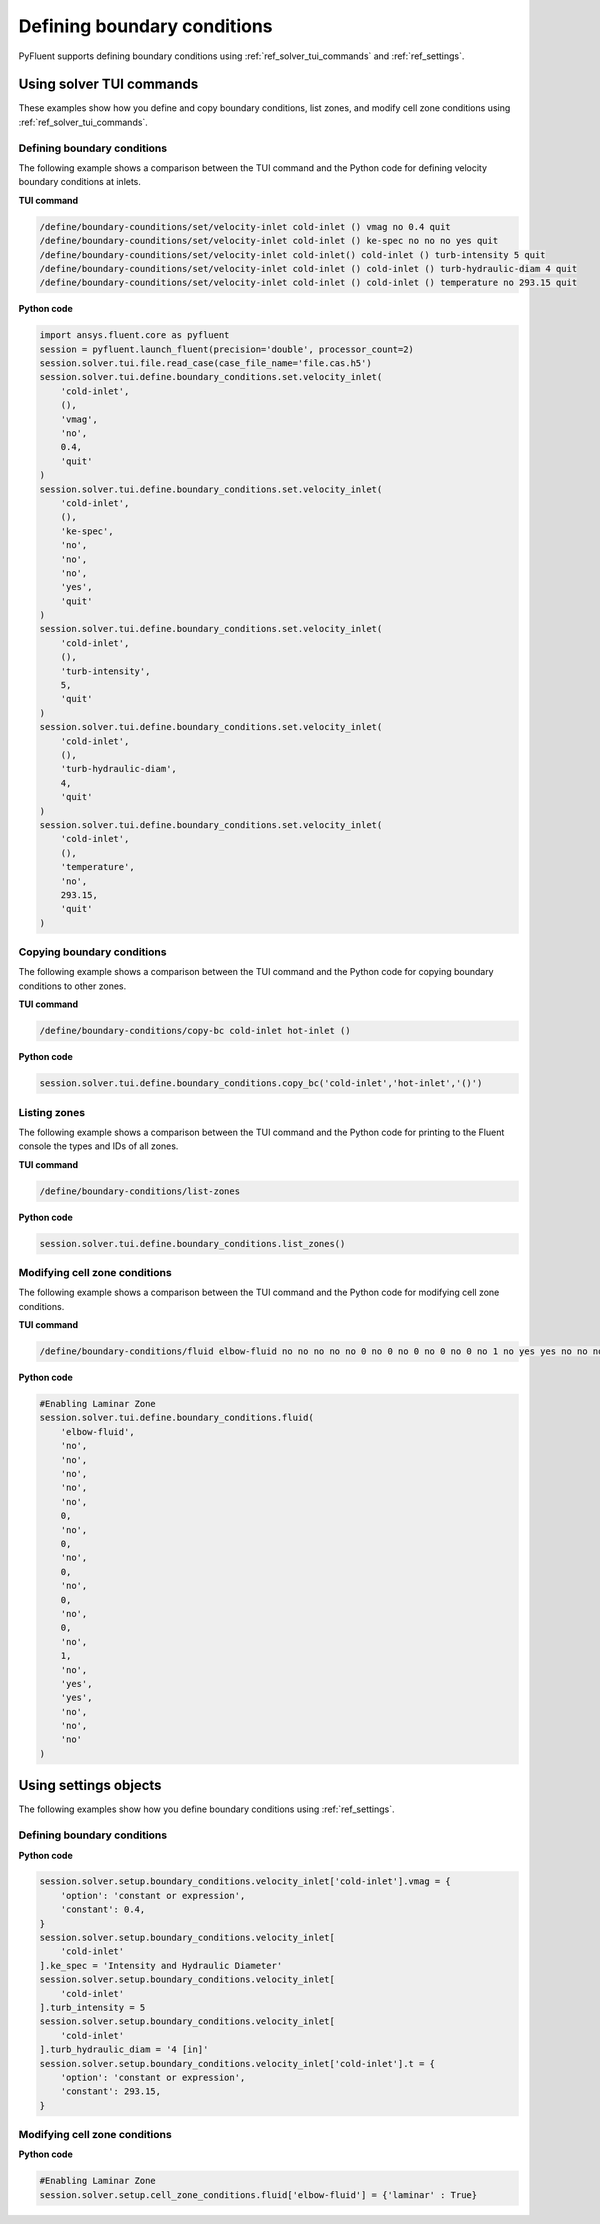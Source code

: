 Defining boundary conditions
============================
PyFluent supports defining boundary conditions using :ref:`ref_solver_tui_commands`
and :ref:`ref_settings`.

Using solver TUI commands
-------------------------
These examples show how you define and copy boundary conditions, list zones,
and modify cell zone conditions using :ref:`ref_solver_tui_commands`.

Defining boundary conditions
~~~~~~~~~~~~~~~~~~~~~~~~~~~~
The following example shows a comparison between the TUI command and the
Python code for defining velocity boundary conditions at inlets.

**TUI command**

.. code:: scheme

    /define/boundary-counditions/set/velocity-inlet cold-inlet () vmag no 0.4 quit
    /define/boundary-counditions/set/velocity-inlet cold-inlet () ke-spec no no no yes quit
    /define/boundary-counditions/set/velocity-inlet cold-inlet() cold-inlet () turb-intensity 5 quit
    /define/boundary-counditions/set/velocity-inlet cold-inlet () cold-inlet () turb-hydraulic-diam 4 quit
    /define/boundary-counditions/set/velocity-inlet cold-inlet () cold-inlet () temperature no 293.15 quit

**Python code**

.. code:: python

    import ansys.fluent.core as pyfluent
    session = pyfluent.launch_fluent(precision='double', processor_count=2)
    session.solver.tui.file.read_case(case_file_name='file.cas.h5')
    session.solver.tui.define.boundary_conditions.set.velocity_inlet(
        'cold-inlet',
        (),
        'vmag',
        'no',
        0.4,
        'quit'
    )
    session.solver.tui.define.boundary_conditions.set.velocity_inlet(
        'cold-inlet',
        (),
        'ke-spec',
        'no',
        'no',
        'no',
        'yes',
        'quit'
    )
    session.solver.tui.define.boundary_conditions.set.velocity_inlet(
        'cold-inlet',
        (),
        'turb-intensity',
        5,
        'quit'
    )
    session.solver.tui.define.boundary_conditions.set.velocity_inlet(
        'cold-inlet',
        (),
        'turb-hydraulic-diam',
        4,
        'quit'
    )
    session.solver.tui.define.boundary_conditions.set.velocity_inlet(
        'cold-inlet',
        (),
        'temperature',
        'no',
        293.15,
        'quit'
    )

Copying boundary conditions
~~~~~~~~~~~~~~~~~~~~~~~~~~~
The following example shows a comparison between the TUI command and the
Python code for copying boundary conditions to other zones.

**TUI command**

.. code:: scheme

    /define/boundary-conditions/copy-bc cold-inlet hot-inlet ()

**Python code**

.. code:: python

    session.solver.tui.define.boundary_conditions.copy_bc('cold-inlet','hot-inlet','()')

Listing zones
~~~~~~~~~~~~~
The following example shows a comparison between the TUI command and the
Python code for printing to the Fluent console the types and IDs of all zones.

**TUI command**

.. code:: scheme

    /define/boundary-conditions/list-zones

**Python code**

.. code:: python

    session.solver.tui.define.boundary_conditions.list_zones()

Modifying cell zone conditions
~~~~~~~~~~~~~~~~~~~~~~~~~~~~~~
The following example shows a comparison between the TUI command and the
Python code for modifying cell zone conditions.

**TUI command**

.. code:: scheme

    /define/boundary-conditions/fluid elbow-fluid no no no no no 0 no 0 no 0 no 0 no 0 no 1 no yes yes no no no

**Python code**

.. code:: python

    #Enabling Laminar Zone
    session.solver.tui.define.boundary_conditions.fluid(
        'elbow-fluid',
        'no',
        'no',
        'no',
        'no',
        'no',
        0,
        'no',
        0,
        'no',
        0,
        'no',
        0,
        'no',
        0,
        'no',
        1,
        'no',
        'yes',
        'yes',
        'no',
        'no',
        'no'
    )

Using settings objects
----------------------
The following examples show how you define boundary conditions using
:ref:`ref_settings`.

Defining boundary conditions
~~~~~~~~~~~~~~~~~~~~~~~~~~~~

**Python code**

.. code:: python

    session.solver.setup.boundary_conditions.velocity_inlet['cold-inlet'].vmag = {
        'option': 'constant or expression',
        'constant': 0.4,
    }
    session.solver.setup.boundary_conditions.velocity_inlet[
        'cold-inlet'
    ].ke_spec = 'Intensity and Hydraulic Diameter'
    session.solver.setup.boundary_conditions.velocity_inlet[
        'cold-inlet'
    ].turb_intensity = 5
    session.solver.setup.boundary_conditions.velocity_inlet[
        'cold-inlet'
    ].turb_hydraulic_diam = '4 [in]'
    session.solver.setup.boundary_conditions.velocity_inlet['cold-inlet'].t = {
        'option': 'constant or expression',
        'constant': 293.15,
    }

Modifying cell zone conditions
~~~~~~~~~~~~~~~~~~~~~~~~~~~~~~

**Python code**

.. code:: python

    #Enabling Laminar Zone
    session.solver.setup.cell_zone_conditions.fluid['elbow-fluid'] = {'laminar' : True}